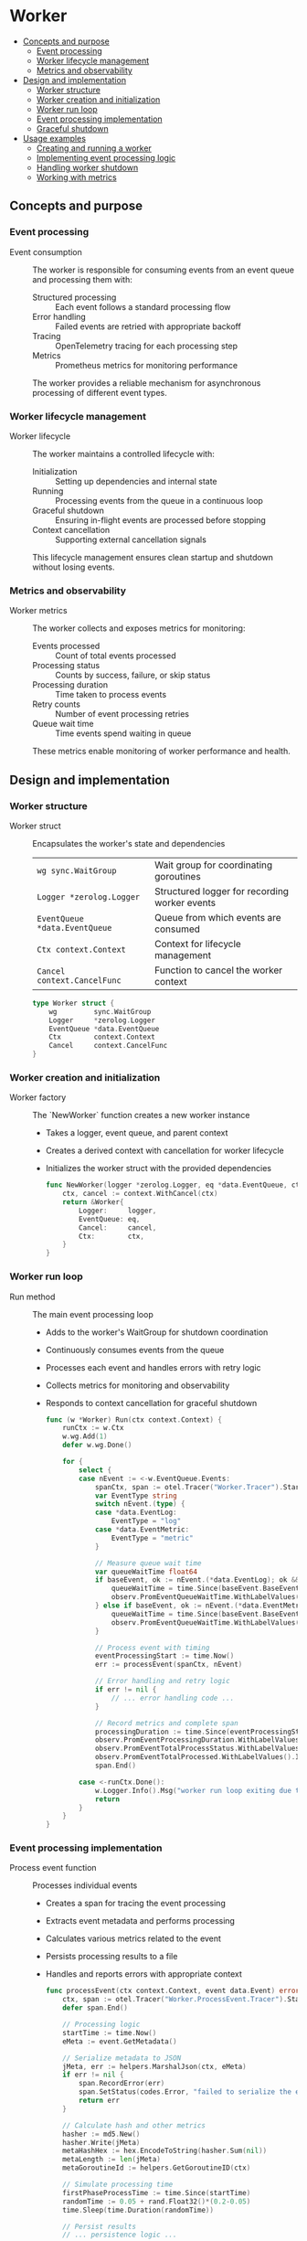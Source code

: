 * Worker
:PROPERTIES:
:TOC: :include descendants
:END:

:CONTENTS:
- [[#concepts-and-purpose][Concepts and purpose]]
  - [[#event-processing][Event processing]]
  - [[#worker-lifecycle-management][Worker lifecycle management]]
  - [[#metrics-and-observability][Metrics and observability]]
- [[#design-and-implementation][Design and implementation]]
  - [[#worker-structure][Worker structure]]
  - [[#worker-creation-and-initialization][Worker creation and initialization]]
  - [[#worker-run-loop][Worker run loop]]
  - [[#event-processing-implementation][Event processing implementation]]
  - [[#graceful-shutdown][Graceful shutdown]]
- [[#usage-examples][Usage examples]]
  - [[#creating-and-running-a-worker][Creating and running a worker]]
  - [[#implementing-event-processing-logic][Implementing event processing logic]]
  - [[#handling-worker-shutdown][Handling worker shutdown]]
  - [[#working-with-metrics][Working with metrics]]
:END:

** Concepts and purpose

*** Event processing

- Event consumption :: The worker is responsible for consuming events from an event queue and processing them with:
  - Structured processing :: Each event follows a standard processing flow
  - Error handling :: Failed events are retried with appropriate backoff
  - Tracing :: OpenTelemetry tracing for each processing step
  - Metrics :: Prometheus metrics for monitoring performance
  The worker provides a reliable mechanism for asynchronous processing of different event types.

*** Worker lifecycle management

- Worker lifecycle :: The worker maintains a controlled lifecycle with:
  - Initialization :: Setting up dependencies and internal state
  - Running :: Processing events from the queue in a continuous loop
  - Graceful shutdown :: Ensuring in-flight events are processed before stopping
  - Context cancellation :: Supporting external cancellation signals
  This lifecycle management ensures clean startup and shutdown without losing events.

*** Metrics and observability

- Worker metrics :: The worker collects and exposes metrics for monitoring:
  - Events processed :: Count of total events processed
  - Processing status :: Counts by success, failure, or skip status
  - Processing duration :: Time taken to process events
  - Retry counts :: Number of event processing retries
  - Queue wait time :: Time events spend waiting in queue
  These metrics enable monitoring of worker performance and health.

** Design and implementation

*** Worker structure

- Worker struct :: Encapsulates the worker's state and dependencies
  | ~wg sync.WaitGroup~     | Wait group for coordinating goroutines |
  | ~Logger *zerolog.Logger~ | Structured logger for recording worker events |
  | ~EventQueue *data.EventQueue~ | Queue from which events are consumed |
  | ~Ctx context.Context~    | Context for lifecycle management |
  | ~Cancel context.CancelFunc~ | Function to cancel the worker context |
  #+BEGIN_SRC go
type Worker struct {
	wg         sync.WaitGroup
	Logger     *zerolog.Logger
	EventQueue *data.EventQueue
	Ctx        context.Context
	Cancel     context.CancelFunc
}
  #+END_SRC

*** Worker creation and initialization

- Worker factory :: The `NewWorker` function creates a new worker instance
  - Takes a logger, event queue, and parent context
  - Creates a derived context with cancellation for worker lifecycle
  - Initializes the worker struct with the provided dependencies
  #+BEGIN_SRC go
func NewWorker(logger *zerolog.Logger, eq *data.EventQueue, ctx context.Context) *Worker {
	ctx, cancel := context.WithCancel(ctx)
	return &Worker{
		Logger:     logger,
		EventQueue: eq,
		Cancel:     cancel,
		Ctx:        ctx,
	}
}
  #+END_SRC

*** Worker run loop

- Run method :: The main event processing loop
  - Adds to the worker's WaitGroup for shutdown coordination
  - Continuously consumes events from the queue
  - Processes each event and handles errors with retry logic
  - Collects metrics for monitoring and observability
  - Responds to context cancellation for graceful shutdown
  #+BEGIN_SRC go
func (w *Worker) Run(ctx context.Context) {
	runCtx := w.Ctx
	w.wg.Add(1)
	defer w.wg.Done()
	
	for {
		select {
		case nEvent := <-w.EventQueue.Events:
			spanCtx, span := otel.Tracer("Worker.Tracer").Start(ctx, "Worker.Span")
			var EventType string
			switch nEvent.(type) {
			case *data.EventLog:
				EventType = "log"
			case *data.EventMetric:
				EventType = "metric"
			}

			// Measure queue wait time
			var queueWaitTime float64
			if baseEvent, ok := nEvent.(*data.EventLog); ok && !baseEvent.BaseEvent.EnqueueTime.IsZero() {
				queueWaitTime = time.Since(baseEvent.BaseEvent.EnqueueTime).Seconds()
				observ.PromEventQueueWaitTime.WithLabelValues(EventType).Observe(queueWaitTime)
			} else if baseEvent, ok := nEvent.(*data.EventMetric); ok && !baseEvent.BaseEvent.EnqueueTime.IsZero() {
				queueWaitTime = time.Since(baseEvent.BaseEvent.EnqueueTime).Seconds()
				observ.PromEventQueueWaitTime.WithLabelValues(EventType).Observe(queueWaitTime)
			}

			// Process event with timing
			eventProcessingStart := time.Now()
			err := processEvent(spanCtx, nEvent)
			
			// Error handling and retry logic
			if err != nil {
				// ... error handling code ...
			}

			// Record metrics and complete span
			processingDuration := time.Since(eventProcessingStart).Seconds()
			observ.PromEventProcessingDuration.WithLabelValues(EventType).Observe(processingDuration)
			observ.PromEventTotalProcessStatus.WithLabelValues("success", EventType).Inc()
			observ.PromEventTotalProcessed.WithLabelValues().Inc()
			span.End()

		case <-runCtx.Done():
			w.Logger.Info().Msg("worker run loop exiting due to context cancellation")
			return
		}
	}
}
  #+END_SRC

*** Event processing implementation

- Process event function :: Processes individual events
  - Creates a span for tracing the event processing
  - Extracts event metadata and performs processing
  - Calculates various metrics related to the event
  - Persists processing results to a file
  - Handles and reports errors with appropriate context
  #+BEGIN_SRC go
func processEvent(ctx context.Context, event data.Event) error {
	ctx, span := otel.Tracer("Worker.ProcessEvent.Tracer").Start(ctx, "Worker.ProcessEvent.Span")
	defer span.End()

	// Processing logic
	startTime := time.Now()
	eMeta := event.GetMetadata()
	
	// Serialize metadata to JSON
	jMeta, err := helpers.MarshalJson(ctx, eMeta)
	if err != nil {
		span.RecordError(err)
		span.SetStatus(codes.Error, "failed to serialize the event metadata to json format")
		return err
	}

	// Calculate hash and other metrics
	hasher := md5.New()
	hasher.Write(jMeta)
	metaHashHex := hex.EncodeToString(hasher.Sum(nil))
	metaLength := len(jMeta)
	metaGoroutineId := helpers.GetGoroutineID(ctx)

	// Simulate processing time
	firstPhaseProcessTime := time.Since(startTime)
	randomTime := 0.05 + rand.Float32()*(0.2-0.05)
	time.Sleep(time.Duration(randomTime))
	
	// Persist results
	// ... persistence logic ...
	
	return nil
}
  #+END_SRC

*** Graceful shutdown

- Shutdown method :: Handles graceful worker shutdown
  - Cancels the worker context to signal shutdown
  - Creates a channel to wait for all goroutines to finish
  - Uses a select to handle both normal completion and timeout
  - Returns an error if shutdown times out
  #+BEGIN_SRC go
func (w *Worker) Shutdown(ctx context.Context) error {
	w.Logger.Info().Msg("initiating worker shutdown")

	w.Cancel() // cancel the worker job

	// Create a channel to signal when WaitGroup is done
	done := make(chan struct{})

	go func() {
		w.wg.Wait()
		close(done)
	}()

	select {
	case <-ctx.Done():
		w.Logger.Warn().Msg("worker graceful shutdown timed out")
		return ctx.Err()
	case <-done:
		w.Logger.Info().Msg("worker shutdown completed successfully")
		return nil
	}
}
  #+END_SRC

** Usage examples

*** Creating and running a worker

Example of creating and running a worker:

#+BEGIN_SRC go
package main

import (
	"context"
	"os"
	"os/signal"
	"syscall"
	"time"

	"github.com/cybrarymin/behavox/api/observability"
	"github.com/cybrarymin/behavox/internal/models"
	"github.com/cybrarymin/behavox/worker"
	"github.com/rs/zerolog"
)

func main() {
	// Create a logger
	logger := zerolog.New(os.Stdout).With().Timestamp().Logger()
	
	// Create an event queue
	models.CmdEventQueueSize = 100
	eventQueue := models.NewEventQueue()
	
	// Initialize Prometheus metrics
	observ.PromInit(eventQueue, "1.0.0")
	
	// Create a context with cancellation
	ctx, cancel := context.WithCancel(context.Background())
	defer cancel()
	
	// Create the worker
	worker.CmdProcessedEventFile = "processed_events.json"
	w := worker.NewWorker(&logger, eventQueue, ctx)
	
	// Run the worker in a separate goroutine
	go w.Run(ctx)
	
	// Wait for termination signal
	sigChan := make(chan os.Signal, 1)
	signal.Notify(sigChan, syscall.SIGINT, syscall.SIGTERM)
	<-sigChan
	
	// Perform graceful shutdown
	shutdownCtx, shutdownCancel := context.WithTimeout(context.Background(), 10*time.Second)
	defer shutdownCancel()
	
	if err := w.Shutdown(shutdownCtx); err != nil {
		logger.Error().Err(err).Msg("Worker shutdown failed")
		os.Exit(1)
	}
}
#+END_SRC

*** Implementing event processing logic

Example of custom event processing logic:

#+BEGIN_SRC go
package worker

import (
	"context"
	"encoding/json"
	"time"

	"github.com/cybrarymin/behavox/internal/models"
	"go.opentelemetry.io/otel"
	"go.opentelemetry.io/otel/codes"
)

// Custom event processor that can be integrated with the worker
func customEventProcessor(ctx context.Context, event models.Event) error {
	ctx, span := otel.Tracer("CustomProcessor.Tracer").Start(ctx, "CustomProcessor.Span")
	defer span.End()

	// Extract event data based on type
	switch e := event.(type) {
	case *models.EventLog:
		// Process log event
		if e.Level == "error" {
			// Special handling for error logs
			// ...
		}
		
	case *models.EventMetric:
		// Process metric event
		if e.Value > 100 {
			// Handle high metric values
			// ...
		}
		
	default:
		// Unknown event type
		span.SetStatus(codes.Error, "unknown event type")
		return fmt.Errorf("unknown event type: %T", event)
	}
	
	// Record successful processing
	span.SetStatus(codes.Ok, "event processed successfully")
	return nil
}
#+END_SRC

*** Handling worker shutdown

Example of handling worker shutdown with timeout:

#+BEGIN_SRC go
func shutdownWorker(w *worker.Worker) error {
	// Create a context with a 5-second timeout
	ctx, cancel := context.WithTimeout(context.Background(), 5*time.Second)
	defer cancel()
	
	// Attempt graceful shutdown
	shutdownErr := w.Shutdown(ctx)
	if shutdownErr != nil {
		// If shutdown timed out, log the error
		log.Printf("Worker shutdown timed out: %v", shutdownErr)
		
		// Take more aggressive measures if needed
		// ...
	}
	
	return shutdownErr
}
#+END_SRC

*** Working with metrics

Example of using worker metrics for monitoring:

#+BEGIN_SRC go
package main

import (
	"net/http"
	
	"github.com/cybrarymin/behavox/api/observability"
	"github.com/prometheus/client_golang/prometheus/promhttp"
)

func setupMetricsServer() {
	// Register worker metrics in Prometheus
	// (This is already done by PromInit)
	
	// Create an HTTP server for Prometheus metrics
	http.Handle("/metrics", promhttp.Handler())
	
	// Start the metrics server on port 2112
	go func() {
		http.ListenAndServe(":2112", nil)
	}()
}

// Sample Prometheus queries for monitoring:
//
// - Total events processed:
//   worker_events_processed_total
//
// - Success rate:
//   sum(worker_events_processed_status_total{event_process_status="success"}) / sum(worker_events_processed_total)
//
// - Average processing time:
//   rate(worker_events_processing_duration_seconds_sum[5m]) / rate(worker_events_processing_duration_seconds_count[5m])
//
// - Average queue wait time:
//   rate(queue_wait_time_seconds_sum[5m]) / rate(queue_wait_time_seconds_count[5m])
//
// - Error rate by event type:
//   sum(worker_events_processed_status_total{event_process_status="failed"}) by (event_type)
//
// - Retry rate:
//   rate(worker_events_retry_total[5m])
#+END_SRC 
